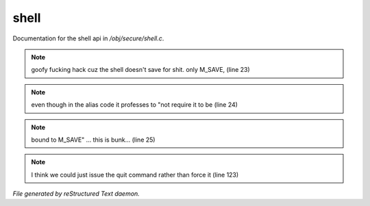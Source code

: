 ******
shell
******

Documentation for the shell api in */obj/secure/shell.c*.

.. note:: goofy fucking hack cuz the shell doesn't save for shit. only M_SAVE, (line 23)
.. note:: even though in the alias code it professes to "not require it to be (line 24)
.. note:: bound to M_SAVE" ... this is bunk... (line 25)
.. note:: I think we could just issue the quit command rather than force it (line 123)

*File generated by reStructured Text daemon.*
